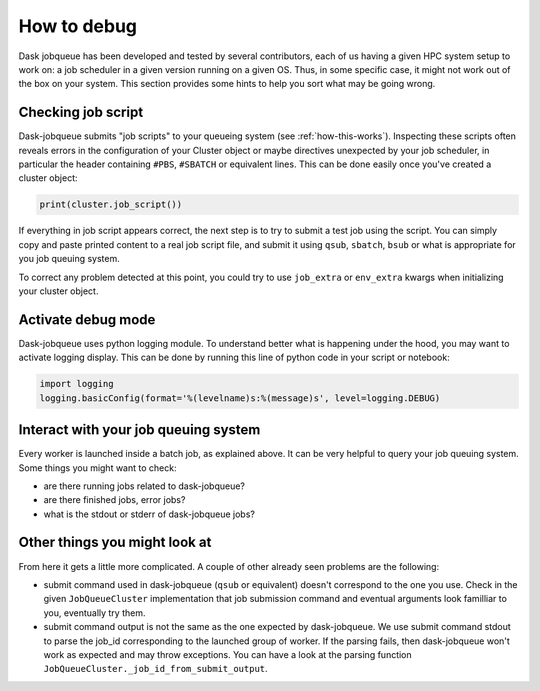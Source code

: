 How to debug
============

Dask jobqueue has been developed and tested by several contributors, each of
us having a given HPC system setup to work on: a job scheduler in a given
version running on a given OS. Thus, in some specific case, it might not work
out of the box on your system. This section provides some hints to help you
sort what may be going wrong.

Checking job script
-------------------

Dask-jobqueue submits "job scripts" to your queueing system (see
:ref:`how-this-works`). Inspecting these scripts often reveals errors in the
configuration of your Cluster object or maybe directives unexpected by your
job scheduler, in particular the header containing ``#PBS``, ``#SBATCH`` or
equivalent lines. This can be done easily once you've created a cluster object:

.. code-block:: python

   print(cluster.job_script())

If everything in job script appears correct, the next step is to try to submit
a test job using the script. You can simply copy and paste printed content to
a real job script file, and submit it using ``qsub``, ``sbatch``, ``bsub`` or
what is appropriate for you job queuing system.

To correct any problem detected at this point, you could try to use
``job_extra`` or ``env_extra`` kwargs when initializing your cluster object.


Activate debug mode
-------------------

Dask-jobqueue uses python logging module. To understand better what is
happening under the hood, you may want to activate logging display. This can be
done by running this line of python code in your script or notebook:

.. code-block:: python

   import logging
   logging.basicConfig(format='%(levelname)s:%(message)s', level=logging.DEBUG)


Interact with your job queuing system
-------------------------------------

Every worker is launched inside a batch job, as explained above. It can be very
helpful to query your job queuing system. Some things you might want to check:

- are there running jobs related to dask-jobqueue?
- are there finished jobs, error jobs?
- what is the stdout or stderr of dask-jobqueue jobs?

Other things you might look at
------------------------------

From here it gets a little more complicated. A couple of other already seen
problems are the following:

- submit command used in dask-jobqueue (``qsub`` or equivalent) doesn't
  correspond to the one you use. Check in the given ``JobQueueCluster``
  implementation that job submission command and eventual arguments look
  familliar to you, eventually try them.

- submit command output is not the same as the one expected by dask-jobqueue.
  We use submit command stdout to parse the job_id corresponding to the
  launched group of worker. If the parsing fails, then dask-jobqueue won't work
  as expected and may throw exceptions. You can have a look at the parsing
  function ``JobQueueCluster._job_id_from_submit_output``.
